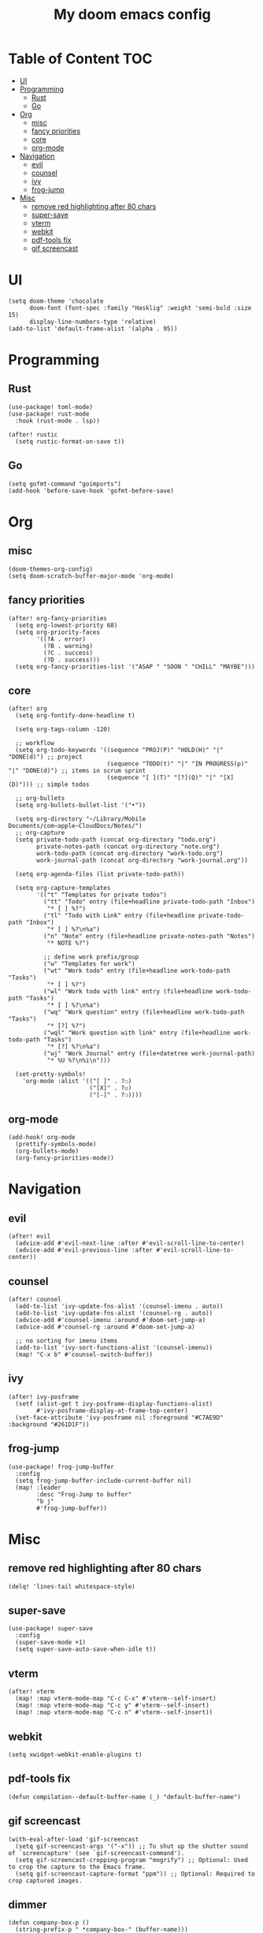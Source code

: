 #+TITLE: My doom emacs config

* Table of Content                                                                                                 :TOC:
- [[#ui][UI]]
- [[#programming][Programming]]
  - [[#rust][Rust]]
  - [[#go][Go]]
- [[#org][Org]]
  - [[#misc][misc]]
  - [[#fancy-priorities][fancy priorities]]
  - [[#core][core]]
  - [[#org-mode][org-mode]]
- [[#navigation][Navigation]]
  - [[#evil][evil]]
  - [[#counsel][counsel]]
  - [[#ivy][ivy]]
  - [[#frog-jump][frog-jump]]
- [[#misc-1][Misc]]
  - [[#remove-red-highlighting-after-80-chars][remove red highlighting after 80 chars]]
  - [[#super-save][super-save]]
  - [[#vterm][vterm]]
  - [[#webkit][webkit]]
  - [[#pdf-tools-fix][pdf-tools fix]]
  - [[#gif-screencast][gif screencast]]

* UI
#+BEGIN_SRC elisp
(setq doom-theme 'chocolate
      doom-font (font-spec :family "Hasklig" :weight 'semi-bold :size 15)
      display-line-numbers-type 'relative)
(add-to-list 'default-frame-alist '(alpha . 95))
#+END_SRC
* Programming
** Rust
#+BEGIN_SRC elisp
(use-package! toml-mode)
(use-package! rust-mode
  :hook (rust-mode . lsp))

(after! rustic
  (setq rustic-format-on-save t))
#+END_SRC
** Go
#+BEGIN_SRC elisp
(setq gofmt-command "goimports")
(add-hook 'before-save-hook 'gofmt-before-save)
#+END_SRC
* Org
** misc
#+BEGIN_SRC elisp
(doom-themes-org-config)
(setq doom-scratch-buffer-major-mode 'org-mode)
#+END_SRC
** fancy priorities
#+BEGIN_SRC elisp
(after! org-fancy-priorities
  (setq org-lowest-priority 68)
  (setq org-priority-faces
        '((?A . error)
          (?B . warning)
          (?C . success)
          (?D . success)))
  (setq org-fancy-priorities-list '("ASAP " "SOON " "CHILL" "MAYBE")))
#+END_SRC
** core
#+BEGIN_SRC elisp
(after! org
  (setq org-fontify-done-headline t)

  (setq org-tags-column -120)

  ;; workflow
  (setq org-todo-keywords '((sequence "PROJ(P)" "HOLD(H)" "|" "DONE(d)") ;; project
                            (sequence "TODO(t)" "|" "IN PROGRESS(p)" "|" "DONE(d)") ;; items in scrum sprint
                            (sequence "[ ](T)" "[?](Q)" "|" "[X](D)"))) ;; simple todos

  ;; org-bullets
  (setq org-bullets-bullet-list '("•"))

  (setq org-directory "~/Library/Mobile Documents/com~apple~CloudDocs/Notes/")
  ;; org-capture
  (setq private-todo-path (concat org-directory "todo.org")
        private-notes-path (concat org-directory "note.org")
        work-todo-path (concat org-directory "work-todo.org")
        work-journal-path (concat org-directory "work-journal.org"))

  (setq org-agenda-files (list private-todo-path))

  (setq org-capture-templates
        '(("t" "Templates for private todos")
          ("tt" "Todo" entry (file+headline private-todo-path "Inbox")
           "* [ ] %?")
          ("tl" "Todo with Link" entry (file+headline private-todo-path "Inbox")
           "* [ ] %?\n%a")
          ("n" "Note" entry (file+headline private-notes-path "Notes")
           "* NOTE %?")

          ;; define work prefix/group
          ("w" "Templates for work")
          ("wt" "Work todo" entry (file+headline work-todo-path "Tasks")
           "* [ ] %?")
          ("wl" "Work todo with link" entry (file+headline work-todo-path "Tasks")
           "* [ ] %?\n%a")
          ("wq" "Work question" entry (file+headline work-todo-path "Tasks")
           "* [?] %?")
          ("wql" "Work question with link" entry (file+headline work-todo-path "Tasks")
           "* [?] %?\n%a")
          ("wj" "Work Journal" entry (file+datetree work-journal-path)
           "* %U %?\n%i\n")))

  (set-pretty-symbols!
    'org-mode :alist '(("[ ]" . ?☐)
                       ("[X]" . ?☑)
                       ("[-]" . ?❍))))
#+END_SRC
** org-mode
#+BEGIN_SRC elisp
(add-hook! org-mode
  (prettify-symbols-mode)
  (org-bullets-mode)
  (org-fancy-priorities-mode))
#+END_SRC
* Navigation
** evil
#+BEGIN_SRC elisp
(after! evil
  (advice-add #'evil-next-line :after #'evil-scroll-line-to-center)
  (advice-add #'evil-previous-line :after #'evil-scroll-line-to-center))
#+END_SRC
** counsel
#+BEGIN_SRC elisp
(after! counsel
  (add-to-list 'ivy-update-fns-alist '(counsel-imenu . auto))
  (add-to-list 'ivy-update-fns-alist '(counsel-rg . auto))
  (advice-add #'counsel-imenu :around #'doom-set-jump-a)
  (advice-add #'counsel-rg :around #'doom-set-jump-a)

  ;; no sorting for imenu items
  (add-to-list 'ivy-sort-functions-alist '(counsel-imenu))
  (map! "C-x b" #'counsel-switch-buffer))
#+END_SRC
** ivy
#+BEGIN_SRC elisp
(after! ivy-posframe
  (setf (alist-get t ivy-posframe-display-functions-alist)
        #'ivy-posframe-display-at-frame-top-center)
  (set-face-attribute 'ivy-posframe nil :foreground "#C7AE9D" :background "#261D1F"))
#+END_SRC
** frog-jump
#+BEGIN_SRC elisp
(use-package! frog-jump-buffer
  :config
  (setq frog-jump-buffer-include-current-buffer nil)
  (map! :leader
        :desc "Frog-Jump to buffer"
        "b j"
        #'frog-jump-buffer))
#+END_SRC
* Misc
** remove red highlighting after 80 chars
#+BEGIN_SRC elisp
(delq! 'lines-tail whitespace-style)
#+END_SRC
** super-save
#+BEGIN_SRC elisp
(use-package! super-save
  :config
  (super-save-mode +1)
  (setq super-save-auto-save-when-idle t))
#+END_SRC
** vterm
#+BEGIN_SRC elisp
(after! vterm
  (map! :map vterm-mode-map "C-c C-x" #'vterm--self-insert)
  (map! :map vterm-mode-map "C-c y" #'vterm--self-insert)
  (map! :map vterm-mode-map "C-c n" #'vterm--self-insert))
#+END_SRC
** webkit
#+BEGIN_SRC elisp
(setq xwidget-webkit-enable-plugins t)
#+END_SRC
** pdf-tools fix
#+BEGIN_SRC elisp
(defun compilation--default-buffer-name (_) "default-buffer-name")
#+END_SRC
** gif screencast
#+BEGIN_SRC elisp
(with-eval-after-load 'gif-screencast
  (setq gif-screencast-args '("-x")) ;; To shut up the shutter sound of `screencapture' (see `gif-screencast-command').
  (setq gif-screencast-cropping-program "mogrify") ;; Optional: Used to crop the capture to the Emacs frame.
  (setq gif-screencast-capture-format "ppm")) ;; Optional: Required to crop captured images.
#+END_SRC
** dimmer
#+BEGIN_SRC elisp
(defun company-box-p ()
  (string-prefix-p " *company-box-" (buffer-name)))

(use-package! dimmer
  :defer 1
  :config
  (setq dimmer-fraction 0.7
        dimmer-prevent-dimming-predicates '(window-minibuffer-p company-box-p))
  (dimmer-configure-posframe)
  (dimmer-mode t))
#+END_SRC
